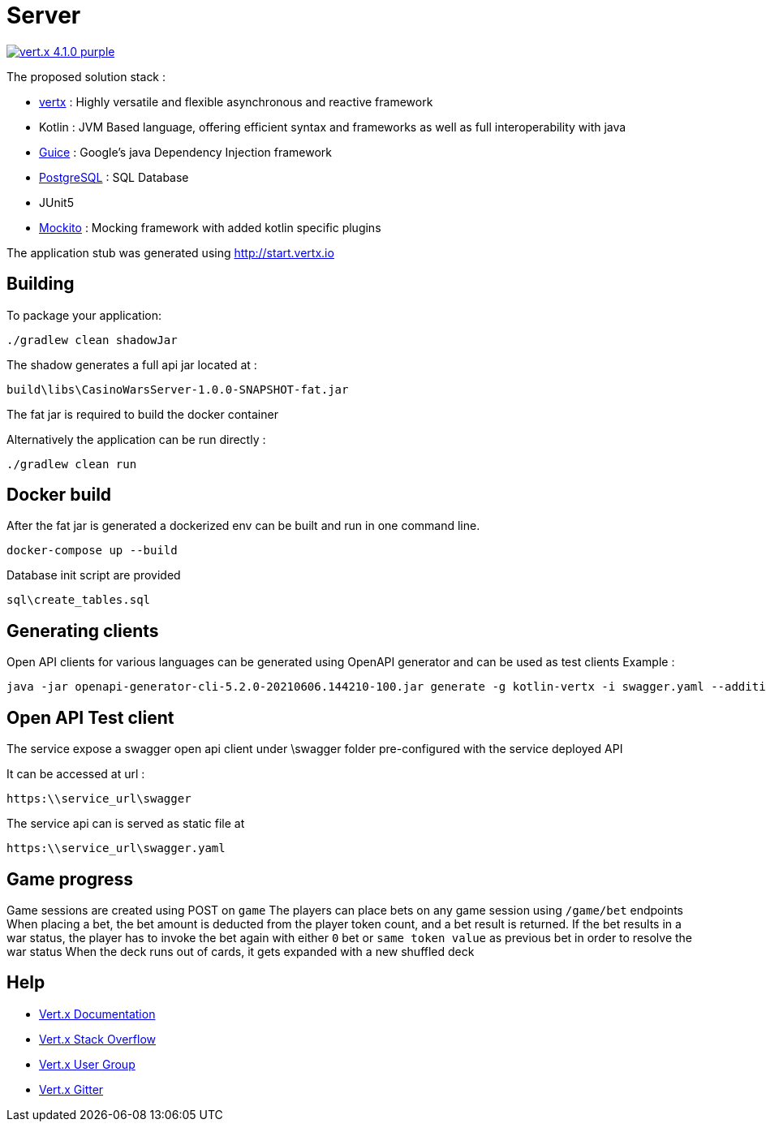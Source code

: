 = Server

image:https://img.shields.io/badge/vert.x-4.1.0-purple.svg[link="https://vertx.io"]

The proposed solution stack :

 * https://vertx.io/[vertx] : Highly versatile and flexible asynchronous and reactive framework
 * Kotlin : JVM Based language, offering efficient syntax and frameworks as well as full interoperability with java
 * https://github.com/google/guice[Guice] : Google's java Dependency Injection framework
 * https://www.postgresql.org/[PostgreSQL] : SQL Database
 * JUnit5
 * https://site.mockito.org/[Mockito] : Mocking framework with added kotlin specific plugins

The application stub was generated using http://start.vertx.io


== Building

To package your application:

```
./gradlew clean shadowJar
```

The shadow generates a full api jar located at :

```
build\libs\CasinoWarsServer-1.0.0-SNAPSHOT-fat.jar
```

The fat jar is required to build the docker container

Alternatively the application can be run directly :

```
./gradlew clean run
```

== Docker build

After the fat jar is generated a dockerized env can be built and run in one command line.
```
docker-compose up --build
```

Database init script are provided
```
sql\create_tables.sql
```

== Generating clients

Open API clients for various languages can be generated using OpenAPI generator and can be used as test clients
Example :

```
java -jar openapi-generator-cli-5.2.0-20210606.144210-100.jar generate -g kotlin-vertx -i swagger.yaml --additional-properties=packageName=com.pokerwars.apiclient,artifactId=poker-wars-client -o C:\tmp\kotlin-vertx
```

== Open API Test client

The service expose a swagger open api client under \swagger folder pre-configured with the service deployed API

It can be accessed at url :
```
https:\\service_url\swagger
```

The service api can is served as static file at
```
https:\\service_url\swagger.yaml
```

== Game progress

Game sessions are created using POST on ```game```
The players can place bets on any game session using ```/game/bet``` endpoints
When placing a bet, the bet amount is deducted from the player token count, and a bet result is returned.
If the bet results in a war status, the player has to invoke the bet again with either ```0``` bet or ```same token value``` as previous bet in order to resolve the war status
When the deck runs out of cards, it gets expanded with a new shuffled deck

== Help

* https://vertx.io/docs/[Vert.x Documentation]
* https://stackoverflow.com/questions/tagged/vert.x?sort=newest&pageSize=15[Vert.x Stack Overflow]
* https://groups.google.com/forum/?fromgroups#!forum/vertx[Vert.x User Group]
* https://gitter.im/eclipse-vertx/vertx-users[Vert.x Gitter]



